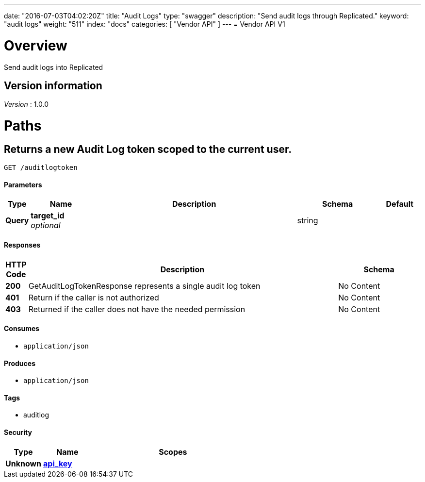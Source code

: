 ---
date: "2016-07-03T04:02:20Z"
title: "Audit Logs"
type: "swagger"
description: "Send audit logs through Replicated."
keyword: "audit logs"
weight: "511"
index: "docs"
categories: [ "Vendor API" ]
---
= Vendor API V1


[[_overview]]
= Overview
Send audit logs into Replicated


== Version information
[%hardbreaks]
_Version_ : 1.0.0




[[_paths]]
= Paths

[[_getauditlogtoken]]
== Returns a new Audit Log token scoped to the current user.
....
GET /auditlogtoken
....


==== Parameters

[options="header", cols=".^1,.^3,.^10,.^4,.^2"]
|===
|Type|Name|Description|Schema|Default
|*Query*|*target_id* +
_optional_||string|
|===


==== Responses

[options="header", cols=".^1,.^15,.^4"]
|===
|HTTP Code|Description|Schema
|*200*|GetAuditLogTokenResponse represents a single audit log token|No Content
|*401*|Return if the caller is not authorized|No Content
|*403*|Returned if the caller does not have the needed permission|No Content
|===


==== Consumes

* `application/json`


==== Produces

* `application/json`


==== Tags

* auditlog


==== Security

[options="header", cols=".^3,.^4,.^13"]
|===
|Type|Name|Scopes
|*Unknown*|*<<_api_key,api_key>>*|
|===







